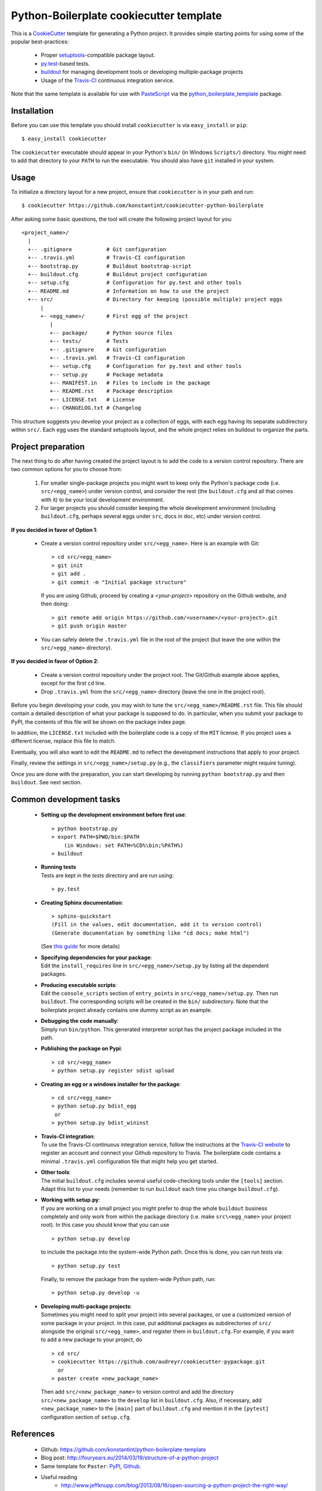 ========================================
Python-Boilerplate cookiecutter template
========================================

This is a `CookieCutter <http://pydanny.com/cookie-project-templates-made-easy.html>`_ template for generating a Python project. It provides simple starting points for using some of the popular best-practices:

  * Proper `setuptools <https://pypi.python.org/pypi/setuptools>`_-compatible package layout.
  * `py.test <http://pytest.org/>`_-based tests.
  * `buildout <http://www.buildout.org/>`_ for managing development tools or developing multiple-package projects
  * Usage of the `Travis-CI <https://travis-ci.org/>`_ continuous integration service.

Note that the same template is available for use with `PasteScript <http://pythonpaste.org/script/>`_ via the `python_boilerplate_template <https://pypi.python.org/pypi/python_boilerplate_template>`_ package.

Installation
------------

Before you can use this template you should install ``cookiecutter`` is via ``easy_install`` or ``pip``::

    $ easy_install cookiecutter
    
The ``cookiecutter`` executable should appear in your Python's ``bin/`` (in Windows ``Scripts/``) directory. You might need to add that directory to your ``PATH`` to run the executable. You should also have ``git`` installed in your system.

Usage
-----

To initialize a directory layout for a new project, ensure that ``cookiecutter`` is in your path and run::

    $ cookiecutter https://github.com/konstantint/cookiecutter-python-boilerplate
    
After asking some basic questions, the tool will create the following project layout for you::

   <project_name>/
     |
     +-- .gitignore           # Git configuration
     +-- .travis.yml          # Travis-CI configuration    
     +-- bootstrap.py         # Buildout bootstrap-script
     +-- buildout.cfg         # Buildout project configuration
     +-- setup.cfg            # Configuration for py.test and other tools
     +-- README.md            # Information on how to use the project
     +-- src/                 # Directory for keeping (possible multiple) project eggs
         |
         +- <egg_name>/       # First egg of the project
            |
            +-- package/      # Python source files
            +-- tests/        # Tests
            +-- .gitignore    # Git configuration
            +-- .travis.yml   # Travis-CI configuration
            +-- setup.cfg     # Configuration for py.test and other tools
            +-- setup.py      # Package metadata
            +-- MANIFEST.in   # Files to include in the package
            +-- README.rst    # Package description
            +-- LICENSE.txt   # License
            +-- CHANGELOG.txt # Changelog

This structure suggests you develop your project as a collection of eggs, with each egg having its separate subdirectory within ``src/``. Each egg uses the standard setuptools layout, and the whole project relies on buildout to organize the parts.

Project preparation
-------------------

The next thing to do after having created the project layout is to add the code to a version control repository. There are two common options for you to choose from:

  1. For smaller single-package projects you might want to keep only the Python's package code (i.e. ``src/<egg_name>``) under version control, and consider the rest (the ``buildout.cfg`` and all that comes with it) to be your local development environment.
  2. For larger projects you should consider keeping the whole development environment (including ``buildout.cfg``, perhaps several eggs under ``src``, docs in ``doc``, etc) under version control.

**If you decided in favor of Option 1**:

  - Create a version control repository under ``src/<egg_name>``. Here is an example with Git::

        > cd src/<egg_name>
        > git init
        > git add .
        > git commit -m "Initial package structure"
    
    If you are using Github, proceed by creating a `<your-project>` repository on the Github website, and then doing::

        > git remote add origin https://github.com/<username>/<your-project>.git
        > git push origin master

  - You can safely delete the ``.travis.yml`` file in the root of the project (but leave the one within the ``src/<egg_name>`` directory).

**If you decided in favor of Option 2**:

  - Create a version control repository under the project root. The Git/Github example above applies, except for the first ``cd`` line.
  - Drop ``.travis.yml`` from the ``src/<egg_name>`` directory (leave the one in the project root).

Before you begin developing your code, you may wish to tune the ``src/<egg_name>/README.rst`` file. This file should contain a detailed description of what your package is supposed to do. In particular, when you submit your package to PyPI, the contents of this file will be shown on the package index page. 

In addition, the ``LICENSE.txt`` included with the boilerplate code is a copy of the ``MIT`` license. If you project uses a different license, replace this file to match.

Eventually, you will also want to edit the ``README.md`` to reflect the development instructions that apply to your project.

Finally, review the settings in ``src/<egg_name>/setup.py`` (e.g., the ``classifiers`` parameter might require tuning).

Once you are done with the preparation, you can start developing by running ``python bootstrap.py`` and then ``buildout``. See next section.

Common development tasks
------------------------

  * **Setting up the development environment before first use**::
  
        > python bootstrap.py
        > export PATH=$PWD/bin:$PATH  
            (in Windows: set PATH=%CD%\bin;%PATH%)
        > buildout
       
  * |  **Running tests**
    |  Tests are kept in the `tests` directory and are run using:

    ::

        > py.test
    
  * **Creating Sphinx documentation**::
  
        > sphinx-quickstart
        (Fill in the values, edit documentation, add it to version control)
        (Generate documentation by something like "cd docs; make html")
        
    (See `this guide <http://sphinx-doc.org/tutorial.html>`_ for more details)
    
  * |  **Specifying dependencies for your package**:
    |  Edit the ``install_requires`` line in ``src/<egg_name>/setup.py`` by listing all the dependent packages.

  * |  **Producing executable scripts**:
    |  Edit the ``console_scripts`` section of ``entry_points`` in ``src/<egg_name>/setup.py``. Then run ``buildout``. The corresponding scripts will be created in the ``bin/`` subdirectory. Note that the boilerplate project already contains one dummy script as an example.

  * |  **Debugging the code manually**:   
    |  Simply run ``bin/python``. This generated interpreter script has the project package included in the path.
    
  * **Publishing the package on Pypi**::
  
         > cd src/<egg_name>
         > python setup.py register sdist upload
       
  * **Creating an egg or a windows installer for the package**::
  
         > cd src/<egg_name>
         > python setup.py bdist_egg
          or
         > python setup.py bdist_wininst
       
  * |  **Travis-CI integration**:
    |  To use the Travis-CI continuous integration service, follow the instructions at the `Travis-CI website <https://travis-ci.org/>`_ to register an account and connect your Github repository to Travis. The boilerplate code contains a minimal ``.travis.yml`` configuration file that might help you get started.

  * | **Other tools**:
    | The initial ``buildout.cfg`` includes several useful code-checking tools under the ``[tools]`` section. Adapt this list to your needs (remember to run ``buildout`` each time you change ``buildout.cfg``).

  * |  **Working with setup.py**:
    |  If you are working on a small project you might prefer to drop the whole ``buildout`` business completely and only work from within the package directory (i.e. make ``src\<egg_name>`` your project root). In this case you should know that you can use

    ::
    
         > python setup.py develop
         
    to include the package into the system-wide Python path. Once this is done, you can run tests via::
    
         > python setup.py test
         
    Finally, to remove the package from the system-wide Python path, run::
    
         > python setup.py develop -u

  * |  **Developing multi-package projects**:
    |  Sometimes you might need to split your project into several packages, or use a customized version of some package in your project. In this case, put additional packages as subdirectories of ``src/`` alongside the original ``src/<egg_name>``, and register them in ``buildout.cfg``. For example, if you want to add a new package to your project, do

    ::
    
         > cd src/
         > cookiecutter https://github.com/audreyr/cookiecutter-pypackage.git
           or
         > paster create <new_package_name>
         
    Then add ``src/<new_package_name>`` to version control and add the directory ``src/<new_package_name>`` to the ``develop`` list in ``buildout.cfg``. Also, if necessary, add ``<new_package_name>`` to the ``[main]`` part of ``buildout.cfg`` and mention it in the ``[pytest]`` configuration section of ``setup.cfg``.

References
----------

  * Github: https://github.com/konstantint/python-boilerplate-template
  * Blog post: http://fouryears.eu/2014/03/19/structure-of-a-python-project
  * Same template for ``Paster``: `PyPI <http://pypi.python.org/pypi/python_boilerplate_template>`_, `Github <https://github.com/konstantint/python-boilerplate-template>`_.
  * Useful reading
     - http://www.jeffknupp.com/blog/2013/08/16/open-sourcing-a-python-project-the-right-way/
     - http://pydanny.com/cookie-project-templates-made-easy.html
  * Related projects: `[1] <https://pypi.python.org/pypi/modern-package-template>`_, `[2] <https://pypi.python.org/pypi/python-package-template/>`_, `[3] <https://github.com/vital-fadeev/python-package-template>`_


Copyright & License
-------------------

Copyright (c) 2014, `Konstantin Tretyakov <http://kt.era.ee/>`_. MIT License.